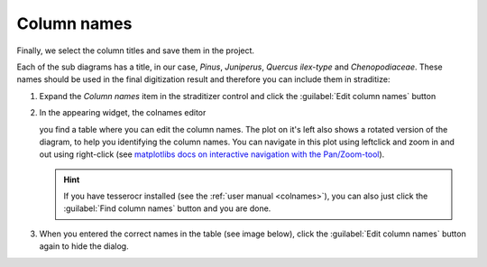 Column names
============
Finally, we select the column titles and save them in the project.

Each of the sub diagrams has a title, in our case, *Pinus*, *Juniperus*,
*Quercus ilex-type* and *Chenopodiaceae*. These names should be used in the
final digitization result and therefore you can include them in straditize:

1. Expand the `Column names` item in the straditizer control and click the
   :guilabel:`Edit column names` button
2. In the appearing widget, the colnames editor

   .. image:: tutorial-colnames-editor.png
       :alt: column names editor

   you find a table where you can edit the column names. The plot on it's left
   also shows a rotated version of the diagram, to help you identifying the
   column names. You can navigate in this plot using leftclick and zoom in and
   out using right-click (see
   `matplotlibs docs on interactive navigation with the Pan/Zoom-tool`_).

   .. hint::

       If you have tesserocr installed (see the :ref:`user manual <colnames>`),
       you can also just click the :guilabel:`Find column names` button and you
       are done.
3. When you entered the correct names in the table (see image below), click the
   :guilabel:`Edit column names` button again to hide the dialog.

   .. image:: tutorial-colnames-editor-finished.png
       :alt: column names editor with names

.. _matplotlibs docs on interactive navigation with the Pan/Zoom-tool: https://matplotlib.org/users/navigation_toolbar.html

